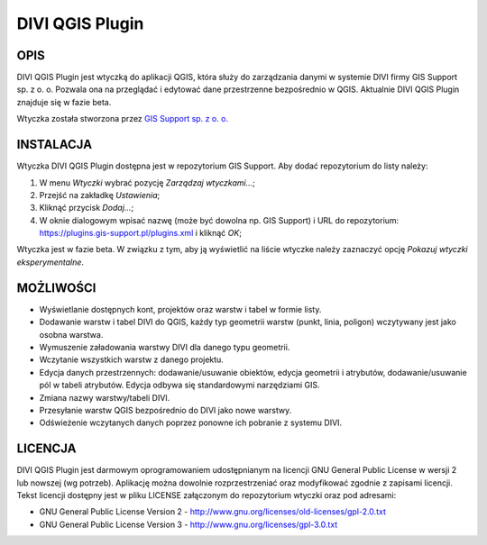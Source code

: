 ========================
|logo| DIVI QGIS Plugin
========================

OPIS
++++

DIVI QGIS Plugin jest wtyczką do aplikacji QGIS, która służy do zarządzania danymi w systemie DIVI firmy GIS Support sp. z o. o. Pozwala ona na przeglądać i edytować dane przestrzenne bezpośrednio w QGIS.
Aktualnie DIVI QGIS Plugin znajduje się w fazie beta.

Wtyczka została stworzona przez `GIS Support sp. z o. o. <http://www.gis-support.pl>`_


INSTALACJA
++++++++++

Wtyczka DIVI QGIS Plugin dostępna jest w repozytorium GIS Support. Aby dodać repozytorium do listy należy:

1) W menu *Wtyczki* wybrać pozycję *Zarządzaj wtyczkami...*;
2) Przejść na zakładkę *Ustawienia*;
3) Kliknąć przycisk *Dodaj...*;
4) W oknie dialogowym wpisać nazwę (może być dowolna np. GIS Support) i URL do repozytorium: https://plugins.gis-support.pl/plugins.xml i kliknąć *OK*;

Wtyczka jest w fazie beta. W związku z tym, aby ją wyświetlić na liście wtyczke należy zaznaczyć opcję *Pokazuj wtyczki eksperymentalne*.


MOŻLIWOŚCI
++++++++++

- Wyświetlanie dostępnych kont, projektów oraz warstw i tabel w formie listy.
- Dodawanie warstw i tabel DIVI do QGIS, każdy typ geometrii warstw (punkt, linia, poligon) wczytywany jest jako osobna warstwa.
- Wymuszenie załadowania warstwy DIVI dla danego typu geometrii.
- Wczytanie wszystkich warstw z danego projektu.
- Edycja danych przestrzennych: dodawanie/usuwanie obiektów, edycja geometrii i atrybutów, dodawanie/usuwanie pól w tabeli atrybutów. Edycja odbywa się standardowymi narzędziami GIS.
- Zmiana nazwy warstwy/tabeli DIVI.
- Przesyłanie warstw QGIS bezpośrednio do DIVI jako nowe warstwy.
- Odświeżenie wczytanych danych poprzez ponowne ich pobranie z systemu DIVI.


LICENCJA
++++++++

DIVI QGIS Plugin jest darmowym oprogramowaniem udostępnianym na licencji GNU General Public License w wersji 2 lub nowszej (wg potrzeb). Aplikację można dowolnie rozprzestrzeniać oraz modyfikować zgodnie z zapisami licencji. Tekst licencji dostępny jest w pliku LICENSE załączonym do repozytorium wtyczki oraz pod adresami:

- GNU General Public License Version 2 - http://www.gnu.org/licenses/old-licenses/gpl-2.0.txt
- GNU General Public License Version 3 - http://www.gnu.org/licenses/gpl-3.0.txt

.. |logo| image:: ./images/icon.png
